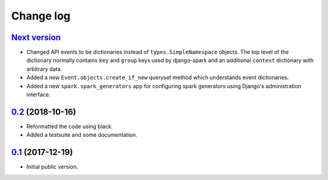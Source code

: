 Change log
==========

`Next version`_
~~~~~~~~~~~~~~~

- Changed API events to be dictionaries instead of
  ``types.SimpleNamespace`` objects. The top level of the dictionary
  normally contains ``key`` and ``group`` keys used by django-spark and
  an additional ``context`` dictionary with arbitrary data.
- Added a new ``Event.objects.create_if_new`` queryset method which
  understands event dictionaries.
- Added a new ``spark.spark_generators`` app for configuring spark
  generators using Django's administration interface.


`0.2`_ (2018-10-16)
~~~~~~~~~~~~~~~~~~~

- Reformatted the code using black.
- Added a testsuite and some documentation.


`0.1`_ (2017-12-19)
~~~~~~~~~~~~~~~~~~~

- Initial public version.

.. _0.1: https://github.com/matthiask/django-spark/commit/4b8747afd
.. _0.2: https://github.com/matthiask/django-spark/compare/0.1...0.2
.. _Next version: https://github.com/matthiask/django-spark/compare/0.2...master
